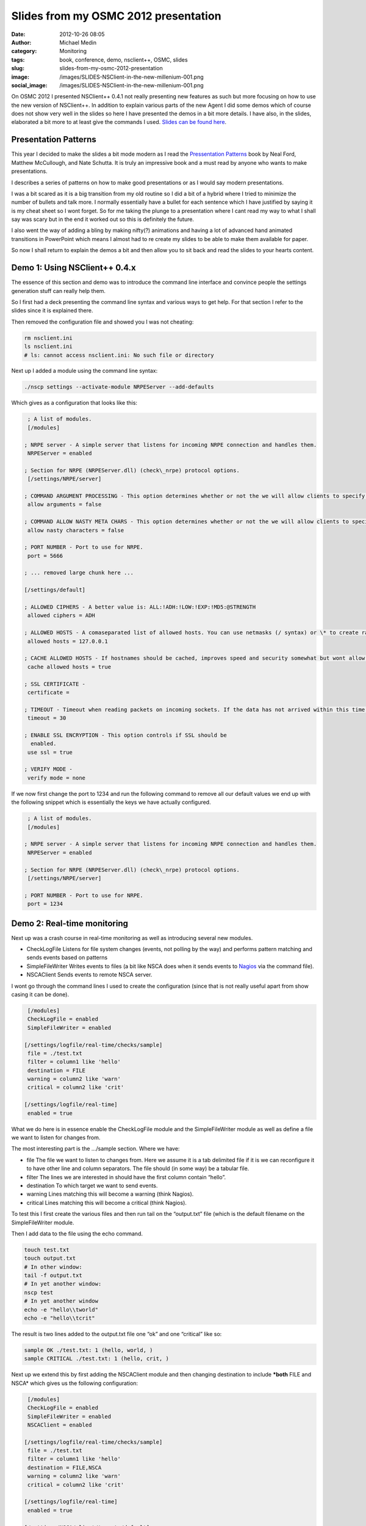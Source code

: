Slides from my OSMC 2012 presentation
#####################################
:date: 2012-10-26 08:05
:author: Michael Medin
:category: Monitoring
:tags: book, conference, demo, nsclient++, OSMC, slides
:slug: slides-from-my-osmc-2012-presentation
:image: /images/SLIDES-NSClient-in-the-new-millenium-001.png
:social_image: /images/SLIDES-NSClient-in-the-new-millenium-001.png

On OSMC 2012
I presented NSClient++ 0.4.1 not really presenting new features as such
but more focusing on how to use the new version of NSClient++. In
addition to explain various parts of the new Agent I did some demos
which of course does not show very well in the slides so here I have
presented the demos in a bit more details. I have also, in the slides,
elaborated a bit more to at least give the commands I used. `Slides can
be found
here </images/NSClient++-in-the-new-millenium-WEBFRIENDLY.pptx>`__.

.. PELICAN_END_SUMMARY

Presentation Patterns
---------------------

|image1| This year I decided to make the slides a bit mode modern as I
read the `Pressentation Patterns <http://presentationpatterns.com/>`__
book by Neal Ford, Matthew McCullough, and Nate Schutta. It is truly an
impressive book and a must read by anyone who wants to make
presentations.

I describes a series of patterns on how to make good presentations or as
I would say modern presentations.

I was a bit scared as it is a big transition from my old routine so I
did a bit of a hybrid where I tried to minimize the number of bullets
and talk more. I normally essentially have a bullet for each sentence
which I have justified by saying it is my cheat sheet so I wont forget.
So for me taking the plunge to a presentation where I cant read my way
to what I shall say was scary but in the end it worked out so this is
definitely the future.

I also went the way of adding a bling by making nifty(?) animations and
having a lot of advanced hand animated transitions in PowerPoint which
means I almost had to re create my slides to be able to make them
available for paper.

So now I shall return to explain the demos a bit and then allow you to
sit back and read the slides to your hearts content.

Demo 1: Using NSClient++ 0.4.x
------------------------------

The essence of this section and demo was to introduce the command line
interface and convince people the settings generation stuff can really
help them.

So I first had a deck presenting the command line syntax and various
ways to get help. For that section I refer to the slides since it is
explained there.

Then removed the configuration file and showed you I was not cheating:

.. code-block:: bash

   rm nsclient.ini
   ls nsclient.ini
   # ls: cannot access nsclient.ini: No such file or directory

Next up I added a module using the command line syntax:

.. code-block:: bash

   ./nscp settings --activate-module NRPEServer --add-defaults

Which gives as a configuration that looks like this:

.. code-block:: ini

     ; A list of modules.
     [/modules]
    
    ; NRPE server - A simple server that listens for incoming NRPE connection and handles them.
     NRPEServer = enabled
    
    ; Section for NRPE (NRPEServer.dll) (check\_nrpe) protocol options.
     [/settings/NRPE/server]
    
    ; COMMAND ARGUMENT PROCESSING - This option determines whether or not the we will allow clients to specify arguments to commands that are executed.
     allow arguments = false
    
    ; COMMAND ALLOW NASTY META CHARS - This option determines whether or not the we will allow clients to specify nasty (as in \|\`&><'"\\[]{}) characters in arguments.
     allow nasty characters = false
    
    ; PORT NUMBER - Port to use for NRPE.
     port = 5666
    
    ; ... removed large chunk here ...
    
    [/settings/default]
    
    ; ALLOWED CIPHERS - A better value is: ALL:!ADH:!LOW:!EXP:!MD5:@STRENGTH
     allowed ciphers = ADH
    
    ; ALLOWED HOSTS - A comaseparated list of allowed hosts. You can use netmasks (/ syntax) or \* to create ranges.
     allowed hosts = 127.0.0.1
    
    ; CACHE ALLOWED HOSTS - If hostnames should be cached, improves speed and security somewhat but wont allow you to have dynamic IPs for your nagios server.
     cache allowed hosts = true
    
    ; SSL CERTIFICATE -
     certificate =
    
    ; TIMEOUT - Timeout when reading packets on incoming sockets. If the data has not arrived within this time we will bail out.
     timeout = 30
    
    ; ENABLE SSL ENCRYPTION - This option controls if SSL should be
      enabled.
     use ssl = true
    
    ; VERIFY MODE -
     verify mode = none

If we now first change the port to 1234 and run the following command to
remove all our default values we end up with the following snippet which
is essentially the keys we have actually configured.

.. code-block:: ini

     ; A list of modules.
     [/modules]
    
    ; NRPE server - A simple server that listens for incoming NRPE connection and handles them.
     NRPEServer = enabled
    
    ; Section for NRPE (NRPEServer.dll) (check\_nrpe) protocol options.
     [/settings/NRPE/server]
    
    ; PORT NUMBER - Port to use for NRPE.
     port = 1234

Demo 2: Real-time monitoring
----------------------------

Next up was a crash course in real-time monitoring as well as
introducing several new modules.

-  CheckLogFile
   Listens for file system changes (events, not polling by the way) and
   performs pattern matching and sends events based on patterns
-  SimpleFileWriter
   Writes events to files (a bit like NSCA does when it sends events to
   `Nagios <http://www.nagios.org/>`__ via the command file).
-  NSCAClient
   Sends events to remote NSCA server.

I wont go through the command lines I used to create the configuration
(since that is not really useful apart from show casing it can be done).

.. code-block:: ini

     [/modules]
     CheckLogFile = enabled
     SimpleFileWriter = enabled
    
    [/settings/logfile/real-time/checks/sample]
     file = ./test.txt
     filter = column1 like 'hello'
     destination = FILE
     warning = column2 like 'warn'
     critical = column2 like 'crit'
    
    [/settings/logfile/real-time]
     enabled = true

What we do here is in essence enable the CheckLogFile module and the
SimpleFileWriter module as well as define a file we want to listen for
changes from.

The most interesting part is the …/sample section. Where we have:

-  file
   The file we want to listen to changes from. Here we assume it is a
   tab delimited file if it is we can reconfigure it to have other line
   and column separators. The file should (in some way) be a tabular
   file.
-  filter
   The lines we are interested in should have the first column contain
   “hello”.
-  destination
   To which target we want to send events.
-  warning
   Lines matching this will become a warning (think Nagios).
-  critical
   Lines matching this will become a critical (think Nagios).

To test this I first create the various files and then run tail on the
“output.txt” file (which is the default filename on the SimpleFileWriter
module.

Then I add data to the file using the echo command.

.. code-block:: bash

   touch test.txt
   touch output.txt
   # In other window:
   tail -f output.txt
   # In yet another window:
   nscp test
   # In yet another window
   echo -e "hello\\tworld"
   echo -e "hello\\tcrit"

The result is two lines added to the output.txt file one “ok” and one
“critical” like so:

.. code-block:: bash

     sample OK ./test.txt: 1 (hello, world, )
     sample CRITICAL ./test.txt: 1 (hello, crit, )

Next up we extend this by first adding the NSCAClient module and then
changing destination to include ***both** FILE and NSCA* which gives us
the following configuration:

.. code-block:: ini

     [/modules]
     CheckLogFile = enabled
     SimpleFileWriter = enabled
     NSCAClient = enabled
    
    [/settings/logfile/real-time/checks/sample]
     file = ./test.txt
     filter = column1 like 'hello'
     destination = FILE,NSCA
     warning = column2 like 'warn'
     critical = column2 like 'crit'
    
    [/settings/logfile/real-time]
     enabled = true
    
    [/settings/NSCA/client/targets/default]
     address = 127.0.0.1
     encryption = xor
     password = secret

The result from repeating the above commands are now we in addition to
get lines in output.txt also gets events sent to our NSCA server.

Demo 3: Passive real-time checks via NRPE
-----------------------------------------

This module introduced yet another new module called SimpleCache which
stores events for checking via NRPE. This module requires very little
configuration (out of the box) so we merely enabled it but also changed
the destination to send to FILE, NSCA and no also CACHE:

.. code-block:: ini

     [/modules]
     CheckLogFile = enabled
     SimpleFileWriter = enabled
     NSCAClient = enabled
     SimpleCache = enabled
    
    [/settings/logfile/real-time/checks/sample]
     file = ./test.txt
     filter = column1 like 'hello'
     destination = FILE,NSCA,CACHE
     warning = column2 like 'warn'
     critical = column2 like 'crit'
    
    [/settings/logfile/real-time]
     enabled = true
    
    [/settings/NSCA/client/targets/default]
     address = 127.0.0.1
     encryption = xor
     password = secret

What we did now was again run the sample commands to add lines to our
file and NSCA. After which we did an active check from the command line
(in the NSClient++ window).

.. code-block:: bash

   nscp test
   ...
   check_cache index=sample
   OK:./test.txt: 1 (hello, world, )

And that was pretty much it really… Now all that’s left, if you have not
done so already, is to browse through the
`slides </images/NSClient++-in-the-new-millenium-WEBFRIENDLY.pptx>`__
and hopefully you will then be ready to go with NSClient++ 0.4.1.

Attachments:
------------

.. |SLIDES - NSClient in the new millenium - 001| image:: /images/SLIDES-NSClient-in-the-new-millenium-001.png
.. |image1| image:: /images/book-cover.jpg
